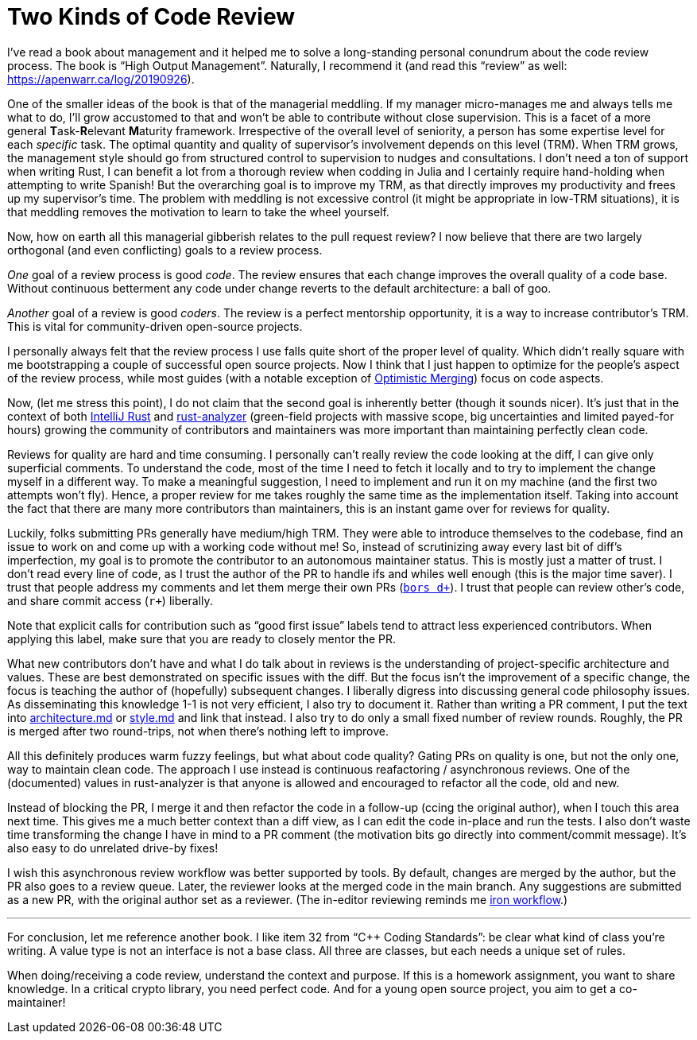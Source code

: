 = Two Kinds of Code Review

I've read a book about management and it helped me to solve a long-standing personal conundrum about the code review process.
The book is "`High Output Management`".
Naturally, I recommend it (and read this "`review`" as well: https://apenwarr.ca/log/20190926).

One of the smaller ideas of the book is that of the managerial meddling.
If my manager micro-manages me and always tells me what to do, I'll grow accustomed to that and won't be able to contribute without close supervision.
This is a facet of a more general **T**ask-**R**elevant **M**aturity framework.
Irrespective of the overall level of seniority, a person has some expertise level for each _specific_ task.
The optimal quantity and quality of supervisor's involvement depends on this level (TRM).
When TRM grows, the management style should go from structured control to supervision to nudges and consultations.
I don't need a ton of support when writing Rust, I can benefit a lot from a thorough review when codding in Julia and I certainly require hand-holding when attempting to write Spanish!
But the overarching goal is to improve my TRM, as that directly improves my productivity and frees up my supervisor's time.
The problem with meddling is not excessive control (it might be appropriate in low-TRM situations), it is that meddling removes the motivation to learn to take the wheel yourself.

Now, how on earth all this managerial gibberish relates to the pull request review?
I now believe that there are two largely orthogonal (and even conflicting) goals to a review process.

_One_ goal of a review process is good _code_.
The review ensures that each change improves the overall quality of a code base.
Without continuous betterment any code under change reverts to the default architecture: a ball of goo.

_Another_ goal of a review is good _coders_.
The review is a perfect mentorship opportunity, it is a way to increase contributor's TRM.
This is vital for community-driven open-source projects.

I personally always felt that the review process I use falls quite short of the proper level of quality.
Which didn't really square with me bootstrapping a couple of successful open source projects.
Now I think that I just happen to optimize for the people's aspect of the review process, while most guides
(with a notable exception of http://hintjens.com/blog:106[Optimistic Merging]) focus on code aspects.

Now, (let me stress this point), I do not claim that the second goal is inherently better (though it sounds nicer).
It's just that in the context of both https://intellij-rust.github.io[IntelliJ Rust] and https://rust-analyzer.github.io[rust-analyzer] (green-field projects with massive scope, big uncertainties and limited payed-for hours) growing the community of contributors and maintainers was more important than maintaining perfectly clean code.

Reviews for quality are hard and time consuming.
I personally can't really review the code looking at the diff, I can give only superficial comments.
To understand the code, most of the time I need to fetch it locally and to try to implement the change myself in a different way.
To make a meaningful suggestion, I need to implement and run it on my machine (and the first two attempts won't fly).
Hence, a proper review for me takes roughly the same time as the implementation itself.
Taking into account the fact that there are many more contributors than maintainers, this is an instant game over for reviews for quality.

Luckily, folks submitting PRs generally have medium/high TRM.
They were able to introduce themselves to the codebase, find an issue to work on and come up with a working code without me!
So, instead of scrutinizing away every last bit of diff's imperfection, my goal is to promote the contributor to an autonomous maintainer status.
This is mostly just a matter of trust.
I don't read every line of code, as I trust the author of the PR to handle ifs and whiles well enough (this is the major time saver).
I trust that people address my comments and let them merge their own PRs (https://bors.tech/documentation/[``bors d+``]).
I trust that people can review other's code, and share commit access (`r+`) liberally.

****
Note that explicit calls for contribution such as "`good first issue`" labels tend to attract less experienced contributors.
When applying this label, make sure that you are ready to closely mentor the PR.
****

What new contributors don't have and what I do talk about in reviews is the understanding of project-specific architecture and values.
These are best demonstrated on  specific issues with the diff.
But the focus isn't the improvement of a specific change, the focus is teaching the author of (hopefully) subsequent changes.
I liberally digress into discussing general code philosophy issues.
As disseminating this knowledge 1-1 is not very efficient, I also try to document it.
Rather than writing a PR comment, I put the text into
https://github.com/rust-analyzer/rust-analyzer/blob/41454eb1ebc87c0f35d247bfb600e775abe022f4/docs/dev/architecture.md[architecture.md] or
https://github.com/rust-analyzer/rust-analyzer/blob/41454eb1ebc87c0f35d247bfb600e775abe022f4/docs/dev/style.md[style.md]
and link that instead.
I also try to do only a small fixed number of review rounds.
Roughly, the PR is merged after two round-trips, not when there's nothing left to improve.

All this definitely produces warm fuzzy feelings, but what about code quality?
Gating PRs on quality is one, but not the only one, way to maintain clean code.
The approach I use instead is continuous reafactoring / asynchronous reviews.
One of the (documented) values in rust-analyzer is that anyone is allowed and encouraged to refactor all the code, old and new.

Instead of blocking the PR, I merge it and then refactor the code in a follow-up (ccing the original author), when I touch this area next time.
This gives me a much better context than a diff view, as I can edit the code in-place and run the tests.
I also don't waste time transforming the change I have in mind to a PR comment (the motivation bits go directly into comment/commit message).
It's also easy to do unrelated drive-by fixes!

I wish this asynchronous review workflow was better supported by tools.
By default, changes are merged by the author, but the PR also goes to a review queue.
Later, the reviewer looks at the merged code in the main branch.
Any suggestions are submitted as a new PR, with the original author set as a reviewer.
(The in-editor reviewing reminds me https://blog.janestreet.com/putting-the-i-back-in-ide-towards-a-github-explorer/[iron workflow].)

***

For conclusion, let me reference another book.
I like item 32 from "`{cpp} Coding Standards`": be clear what kind of class you're writing.
A value type is not an interface is not a base class.
All three are classes, but each needs a unique set of rules.

When doing/receiving a code review, understand the context and purpose.
If this is a homework assignment, you want to share knowledge.
In a critical crypto library, you need perfect code.
And for a young open source project, you aim to get a co-maintainer!
